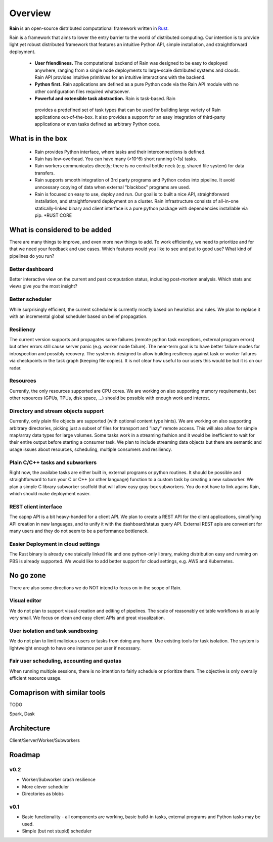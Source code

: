 Overview
********

**Rain** is an open-source distributed computational framework written in
Rust_.

.. _Rust: https://www.rust-lang.org/en-US/

Rain is a framework that aims to lower the entry barrier to the world of
distributed computing. Our intention is to provide light yet robust distributed
framework that features an intuitive Python API, simple installation, and
straightforward deployment.

 * **User friendliness.** The computational backend of Rain was designed to be
   easy to deployed anywhere, ranging from a single node deployments to
   large-scale distributed systems and clouds. Rain API provides intuitive
   primitives for an intuitive interactions with the backend.
 
 * **Python first.** Rain applications are defined as a pure Python code via
   the Rain API module with no other configuration files required whatsoever.
 
 * **Powerful and extensible task abstraction.** Rain is task-based. Rain
  provides a predefined set of task types that can be used for building large
  variety of Rain applications out-of-the-box. It also provides a support for an
  easy integration of third-party applications or even tasks defined as
  arbitrary Python code.


What is in the box
==================

   * Rain provides Python interface, where tasks and their interconnections is
     defined.
   * Rain has low-overhead. You can have many (>10^6) short running (<1s) tasks.
   * Rain workers communicates directly; there is no central bottle neck (e.g.
     shared file system) for data transfers.
   * Rain supports smooth integration of 3rd party programs and Python codes
     into pipeline. It avoid unncessary copying of data when external "blackbox"
     programs are used.
   * Rain is focused on easy to use, deploy and run. Our goal is to built a nice
     API, straightforward installation, and straightforward deployment on a
     cluster. Rain infrastructure consists of all-in-one statically-linked
     binary and client interface is a pure python package with dependencies
     installable via pip.
     *RUST CORE


What is considered to be added
==============================

There are many things to improve, and even more new things to add. To work
efficiently, we need to prioritize and for that we need your feedback and use
cases. Which features would you like to see and put to good use? What kind of
pipelines do you run?


Better dashboard
----------------

Better interactive view on the current and past computation status, including
post-mortem analysis. Which stats and views give you the most insight?


Better scheduler
----------------

While surprisingly efficient, the current scheduler is currently mostly based on
heuristics and rules. We plan to replace it with an incremental global scheduler
based on belief propagation.


Resiliency
----------

The current version supports and propagates some failures (remote python task
exceptions, external program errors) but other errors still cause server panic
(e.g. worker node failure). The near-term goal is to have better failure modes
for introspection and possibly recovery. The system is designed to allow
building resiliency against task or worker failures via checkpoints in the task
graph (keeping file copies). It is not clear how useful to our users this would
be but it is on our radar.

Resources
---------

Currently, the only resources supported are CPU cores. We are working on also
supporting memory requirements, but other resources (GPUs, TPUs, disk space,
...) should be possible with enough work and interest.


Directory and stream objects support
------------------------------------

Currently, only plain file objects are supported (with optional content type
hints). We are working on also supporting arbitrary directories, picking just a
subset of files for transport and "lazy" remote access. This will also allow for
simple map/array data types for large volumes. Some tasks work in a streaming
fashion and it would be inefficient to wait for their entire output before
starting a consumer task. We plan to include streaming data objects but there
are semantic and usage issues about resources, scheduling, multiple consumers
and resiliency.


Plain C/C++ tasks and subworkers
--------------------------------

Right now, the availabe tasks are either built in, external programs or python
routines. It should be possible and straightforward to turn your C or C++ (or
other language) function to a custom task by creating a new subworker. We plan a
simple C library subworker scaffold that will allow easy gray-box subworkers.
You do not have to link agains Rain, which should make deployment easier.


REST client interface
---------------------

The capnp API is a bit heavy-handed for a client API. We plan to create a REST
API for the client applications, simplifying API creation in new languages, and
to unify it with the dashboard/status query API. External REST apis are
convenient for many users and they do not seem to be a performance bottleneck.


Easier Deployment in cloud settings
-----------------------------------

The Rust binary is already one staically linked file and one python-only
library, making distribution easy and running on PBS is already supported. We
would like to add better support for cloud settings, e.g. AWS and Kubernetes.


No go zone
==========

There are also some directions we do NOT intend to focus on in the scope of Rain.

Visual editor
-------------

We do not plan to support visual creation and editing of pipelines. The scale of
reasonably editable workflows is usually very small. We focus on clean and easy
client APIs and great visualization.

User isolation and task sandboxing
----------------------------------

We do not plan to limit malicious users or tasks from doing any harm. Use
existing tools for task isolation. The system is lightweight enough to have one
instance per user if necessary.

Fair user scheduling, accounting and quotas
-------------------------------------------

When running multiple sessions, there is no intention to fairly schedule or
prioritize them. The objective is only overally efficient resource usage.


Comaprison with similar tools
=============================

TODO

Spark, Dask


Architecture
============

Client/Server/Worker/Subworkers

.. figure:: imgs/arch.svg
   :alt: Connection between basic compoenents of Rain


Roadmap
=======

v0.2
----

* Worker/Subworker crash resilience
* More clever scheduler
* Directories as blobs


v0.1
----

* Basic functionality - all components are working, basic build-in tasks,
  external programs and Python tasks may be used.
* Simple (but not stupid) scheduler
